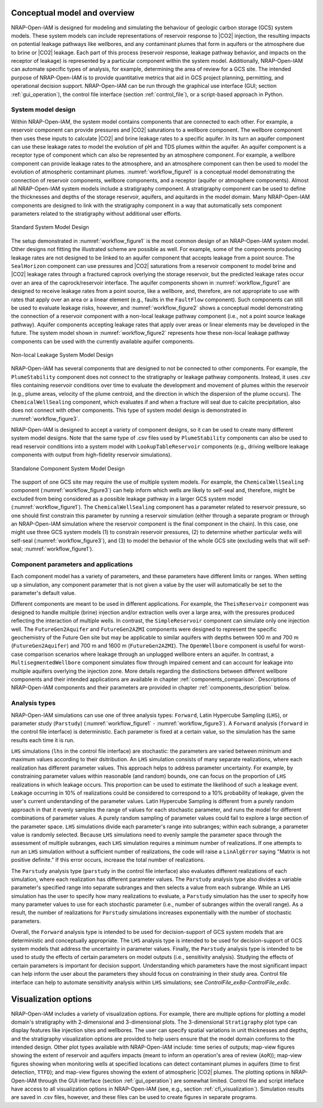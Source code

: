 Conceptual model and overview
-----------------------------

NRAP-Open-IAM is designed for modeling and simulating the behaviour of geologic
carbon storage (GCS) system models. These system models can include
representations of reservoir response to |CO2| injection, the resulting impacts
on potential leakage pathways like wellbores, and any contaminant plumes that
form in aquifers or the atmosphere due to brine or |CO2| leakage. Each
part of this process (reservoir response, leakage pathway behavior, and impacts
on the receptor of leakage) is represented by a particular component within
the system model. Additionally, NRAP-Open-IAM can automate specific types of
analysis, for example, determining the area of review for a GCS site. The intended
purpose of NRAP-Open-IAM is to provide quantitative metrics that aid in GCS
project planning, permitting, and operational decision support. NRAP-Open-IAM
can be run through the graphical use interface (GUI; section :ref:`gui_operation`),
the control file interface (section :ref:`control_file`), or a script-based
approach in Python.

System model design
~~~~~~~~~~~~~~~~~~~

Within NRAP-Open-IAM, the system model contains components that are connected
to each other. For example, a reservoir component can provide pressures and |CO2|
saturations to a wellbore component. The wellbore component then uses these
inputs to calculate |CO2| and brine leakage rates to a specific aquifer.
In its turn an aquifer component can use these leakage rates to model the evolution
of pH and TDS plumes within the aquifer. An aquifer component is a receptor type of
component which can also be represented by an atmosphere component.
For example, a wellbore component can provide leakage rates to the atmosphere,
and an atmosphere component can then be used to model the evolution of
atmospheric contaminant plumes. :numref:`workflow_figure1` is a conceptual
model demonstrating the connection of reservoir components,
wellbore components, and a receptor (aquifer or atmosphere components).
Almost all NRAP-Open-IAM system models include a stratigraphy component.
A stratigraphy component can be used to define the thicknesses and depths
of the storage reservoir, aquifers, and aquitards in the model domain.
Many NRAP-Open-IAM components are designed to link with the stratigraphy
component in a way that automatically sets component parameters related
to the stratigraphy without additional user efforts.

.. _workflow_figure1:

.. figure:: ../../images/SystemModel_Figures/User_Guide_Fig1p1.png
   :align: center
   :width: 500
   :alt: Standard System Model Design

   Standard System Model Design

The setup demonstrated in :numref:`workflow_figure1` is the most common
design of an NRAP-Open-IAM system model. Other designs not fitting
the illustrated scheme are possible as well. For example, some of the components
producing leakage rates are not designed to be linked to an aquifer component
that accepts leakage from a point source. The ``SealHorizon`` component
can use pressures and |CO2| saturations from a reservoir component
to model brine and |CO2| leakage rates through a fractured caprock overlying
the storage reservoir, but the predicted leakage rates occur over an area
of the caprock/reservoir interface. The aquifer components shown in
:numref:`workflow_figure1` are designed to receive leakage rates from a point
source, like a wellbore, and, therefore, are not appropriate to use with
rates that apply over an area or a linear element (e.g., faults in the
``FaultFlow`` component). Such components can still be used to evaluate
leakage risks, however, and :numref:`workflow_figure2` shows a conceptual model
demonstrating the connection of a reservoir component with a non-local leakage
pathway component (i.e., not a point source leakage pathway). Aquifer
components accepting leakage rates that apply over areas or linear elements may be
developed in the future. The system model shown in :numref:`workflow_figure2`
represents how these non-local leakage pathway components can be used
with the currently available aquifer components.

.. _workflow_figure2:

.. figure:: ../../images/SystemModel_Figures/User_Guide_Fig1p2.png
   :align: center
   :width: 500
   :alt: Non-local Leakage System Model Design

   Non-local Leakage System Model Design

NRAP-Open-IAM has several components that are designed to not be connected to other
components. For example, the ``PlumeStability`` component does not connect
to the stratigraphy or leakage pathway components. Instead, it uses .csv files
containing reservoir conditions over time to evaluate the development and
movement of plumes within the reservoir (e.g., plume areas, velocity of the
plume centroid, and the direction in which the dispersion of the plume occurs).
The ``ChemicalWellSealing`` component, which evaluates if and when a fracture
will seal due to calcite precipitation, also does not connect with
other components. This type of system model design is demonstrated
in :numref:`workflow_figure3`.

NRAP-Open-IAM is designed to accept a variety of component designs,
so it can be used to create many different system model designs. Note that
the same type of .csv files used by ``PlumeStability`` components can also be
used to read reservoir conditions into a system model with ``LookupTableReservoir``
components (e.g., driving wellbore leakage components with output
from high-fidelity reservoir simulations).

.. _workflow_figure3:

.. figure:: ../../images/SystemModel_Figures/User_Guide_Fig1p3.png
   :align: center
   :width: 500
   :alt: Standalone Component System Model Design

   Standalone Component System Model Design

The support of one GCS site may require the use of multiple system models.
For example, the ``ChemicalWellSealing`` component (:numref:`workflow_figure3`)
can help inform which wells are likely to self-seal and, therefore, might be
excluded from being considered as a possible leakage pathway
in a larger GCS system model (:numref:`workflow_figure1`).
The ``ChemicalWellSealing`` component has a parameter related to reservoir
pressure, so one should first constrain this parameter by running
a reservoir simulation (either through a separate program or through
an NRAP-Open-IAM simulation where the reservoir component is the final
component in the chain). In this case, one might use three GCS system
models (1) to constrain reservoir pressures, (2) to determine whether particular
wells will self-seal (:numref:`workflow_figure3`), and (3) to model the behavior
of the whole GCS site (excluding wells that will self-seal;
:numref:`workflow_figure1`).

Component parameters and applications
~~~~~~~~~~~~~~~~~~~~~~~~~~~~~~~~~~~~~

Each component model has a variety of parameters, and these parameters have
different limits or ranges. When setting up a simulation, any component parameter
that is not given a value by the user will automatically be set
to the parameter's default value.

Different components are meant to be used in different applications.
For example, the ``TheisReservoir`` component was designed to handle multiple
(brine) injection and/or extraction wells over a large area, with the pressures
produced reflecting the interaction of multiple wells. In contrast,
the ``SimpleReservoir`` component can simulate only one injection well.
The ``FutureGen2Aquifer`` and ``FutureGen2AZMI`` components were designed
to represent the specific geochemistry of the Future Gen site but may be
applicable to similar aquifers with depths between 100 m and 700 m
(``FutureGen2Aquifer``) and 700 m and 1600 m (``FutureGen2AZMI``).
The ``OpenWellbore`` component is useful for worst-case comparison scenarios
where leakage through an unplugged wellbore enters an aquifer. In contrast,
a ``MultisegmentedWellbore`` component simulates flow through impaired cement
and can account for leakage into multiple aquifers overlying the injection zone.
More details regarding the distinctions between different wellbore components
and their intended applications are available in chapter :ref:`components_comparison`.
Descriptions of NRAP-Open-IAM components and their parameters are
provided in chapter :ref:`components_description` below.

Analysis types
~~~~~~~~~~~~~~

NRAP-Open-IAM simulations can use one of three analysis types: ``Forward``,
Latin Hypercube Sampling (``LHS``), or parameter study (``Parstudy``)
(:numref:`workflow_figure1` - :numref:`workflow_figure3`). A ``Forward``
analysis (``forward`` in the control file interface) is deterministic. Each
parameter is fixed at a certain value, so the simulation has the same results each
time it is run.

``LHS`` simulations (``lhs`` in the control file interface) are stochastic:
the parameters are varied between minimum and maximum values according to their
dsitribution. An ``LHS`` simulation consists of many separate realizations,
where each realization has different parameter values. This approach helps
to address parameter uncertainty. For example, by constraining parameter values
within reasonable (and random) bounds, one can focus on the proportion of ``LHS``
realizations in which leakage occurs. This proportion can be used to estimate
the likelihood of such a leakage event. Leakage occurring in 10% of realizations
could be considered to correspond to a 10% probability of leakage, given the user's
current understanding of the parameter values. Latin Hypercube Sampling
is different from a purely random approach in that it evenly samples
the range of values for each stochastic parameter, and runs the model
for different combinations of parameter values. A purely random sampling
of parameter values could fail to explore a large section of the parameter space.
``LHS`` simulations divide each parameter's range into subranges; within each
subrange, a parameter value is randomly selected. Because ``LHS`` simulations
need to evenly sample the parameter space through the assessment of
multiple subranges, each ``LHS`` simulation requires a minimum number of realizations.
If one attempts to run an ``LHS`` simulation without a sufficient number
of realizations, the code will raise a ``LinAlgError`` saying
"Matrix is not positive definite." If this error occurs, increase the total
number of realizations.

The ``Parstudy`` analysis type (``parstudy`` in the control file interface)
also evaluates different realizations of each simulation, where each realization
has different parameter values. The ``Parstudy`` analysis type also divides a
variable parameter's specified range into separate subranges and then selects
a value from each subrange. While an ``LHS`` simulation has the user to specify
how many realizations to evaluate, a ``Parstudy`` simulation has the user
to specify how many parameter values to use for each stochastic parameter
(i.e., number of subranges within the overall range). As a result, the number
of realizations for ``Parstudy`` simulations increases exponentially with the number of
stochastic parameters.

Overall, the ``Forward`` analysis type is intended to be used for decision-support
of GCS system models that are deterministic and conceptually appropriate.
The ``LHS`` analysis type is intended to be used for decision-support of GCS
system models that address the uncertainty in parameter values. Finally,
the ``Parstudy`` analysis type is intended to be used to study the effects
of certain parameters on model outputs (i.e., sensitivity analysis). Studying
the effects of certain parameters is important for decision support.
Understanding which parameters have the most significant impact can help
inform the user about the parameters they should focus on constraining
in their study area. Control file interface can help to automate sensitivity
analysis within ``LHS`` simulations; see *ControlFile_ex8a*-*ControlFile_ex8c*.

Visualization options
---------------------------

NRAP-Open-IAM includes a variety of visualization options. For example, there are
multiple options for plotting a model domain's stratigraphy with
2-dimensional and 3-dimensional plots. The 3-dimensional ``Stratigraphy`` plot
type can display features like injection sites and wellbores. The user can
specify spatial variations in unit thicknesses and depths, and the
stratigraphy visualization options are provided to help users ensure that
the model domain conforms to the intended design. Other plot types available
with NRAP-Open-IAM include: time series of outputs; map-view figures showing
the extent of reservoir and aquifers impacts (meant to inform an operation's
area of review (``AoR``)); map-view figures showing when monitoring wells
at specified locations can detect contaminant plumes in aquifers
(time to first detection, ``TTFD``); and map-view figures showing the extent
of atmospheric |CO2| plumes. The plotting options in NRAP-Open-IAM through the GUI
interface (section :ref:`gui_operation`) are somewhat limited. Control file
and script inteface have access to all visualization options in NRAP-Open-IAM
(see, e.g., section :ref:`cfi_visualization`). Simulation results are saved
in .csv files, however, and these files can be used to create figures in separate
programs.
